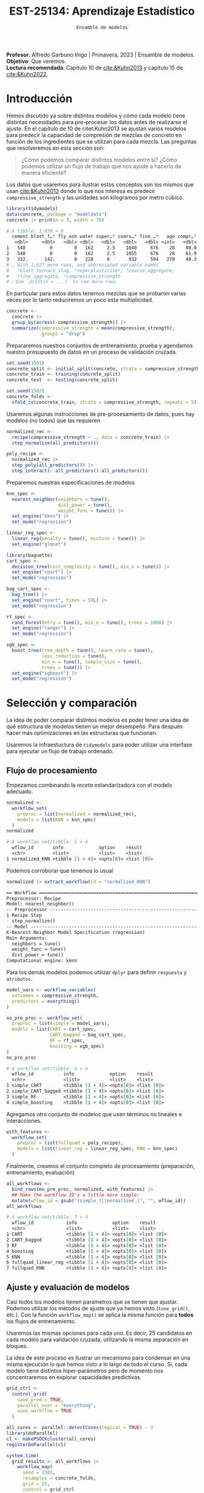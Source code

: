 #+TITLE: EST-25134: Aprendizaje Estadístico
#+AUTHOR: Prof. Alfredo Garbuno Iñigo
#+EMAIL:  agarbuno@itam.mx
#+DATE: ~Ensamble de modelos~
#+STARTUP: showall
:LATEX_PROPERTIES:
#+OPTIONS: toc:nil date:nil author:nil tasks:nil
#+LANGUAGE: sp
#+LATEX_CLASS: handout
#+LATEX_HEADER: \usepackage[spanish]{babel}
#+LATEX_HEADER: \usepackage[sort,numbers]{natbib}
#+LATEX_HEADER: \usepackage[utf8]{inputenc} 
#+LATEX_HEADER: \usepackage[capitalize]{cleveref}
#+LATEX_HEADER: \decimalpoint
#+LATEX_HEADER:\usepackage{framed}
#+LaTeX_HEADER: \usepackage{listings}
#+LATEX_HEADER: \usepackage{fancyvrb}
#+LATEX_HEADER: \usepackage{xcolor}
#+LaTeX_HEADER: \definecolor{backcolour}{rgb}{.95,0.95,0.92}
#+LaTeX_HEADER: \definecolor{codegray}{rgb}{0.5,0.5,0.5}
#+LaTeX_HEADER: \definecolor{codegreen}{rgb}{0,0.6,0} 
#+LaTeX_HEADER: {}
#+LaTeX_HEADER: {\lstset{language={R},basicstyle={\ttfamily\footnotesize},frame=single,breaklines=true,fancyvrb=true,literate={"}{{\texttt{"}}}1{<-}{{$\bm\leftarrow$}}1{<<-}{{$\bm\twoheadleftarrow$}}1{~}{{$\bm\sim$}}1{<=}{{$\bm\le$}}1{>=}{{$\bm\ge$}}1{!=}{{$\bm\neq$}}1{^}{{$^{\bm\wedge}$}}1{|>}{{$\rhd$}}1,otherkeywords={!=, ~, $, \&, \%/\%, \%*\%, \%\%, <-, <<-, ::, /},extendedchars=false,commentstyle={\ttfamily \itshape\color{codegreen}},stringstyle={\color{red}}}
#+LaTeX_HEADER: {}
#+LATEX_HEADER_EXTRA: \definecolor{shadecolor}{gray}{.95}
#+LATEX_HEADER_EXTRA: \newenvironment{NOTES}{\begin{lrbox}{\mybox}\begin{minipage}{0.95\textwidth}\begin{shaded}}{\end{shaded}\end{minipage}\end{lrbox}\fbox{\usebox{\mybox}}}
#+EXPORT_FILE_NAME: ../docs/11-screening.pdf
:END:
#+PROPERTY: header-args:R :session screening :exports both :results output org :tangle ../rscripts/11-screening.R :mkdirp yes :dir ../ :eval never
#+EXCLUDE_TAGS: toc

#+BEGIN_NOTES
*Profesor*: Alfredo Garbuno Iñigo | Primavera, 2023 | Ensamble de modelos.\\
*Objetivo*: Que veremos.\\
*Lectura recomendada*: Capítulo 10 de [[cite:&Kuhn2013]] y capítulo 15 de [[cite:&Kuhn2022]].
#+END_NOTES

#+begin_src R :exports none :results none
  ## Setup ---------------------------------------------------------------------
  library(tidyverse)
  library(patchwork)
  library(scales)

  ## Cambia el default del tamaño de fuente 
  theme_set(theme_linedraw(base_size = 25))

  ## Cambia el número de decimales para mostrar
  options(digits = 4)
  ## Problemas con mi consola en Emacs
  options(pillar.subtle = FALSE)
  options(rlang_backtrace_on_error = "none")
  options(crayon.enabled = FALSE)

  ## Para el tema de ggplot
  sin_lineas <- theme(panel.grid.major = element_blank(),
                      panel.grid.minor = element_blank())
  color.itam  <- c("#00362b","#004a3b", "#00503f", "#006953", "#008367", "#009c7b", "#00b68f", NA)

  sin_leyenda <- theme(legend.position = "none")
  sin_ejes <- theme(axis.ticks = element_blank(), axis.text = element_blank())
#+end_src


* Table of Contents                                                             :toc:
:PROPERTIES:
:TOC:      :include all  :ignore this :depth 3
:END:
:CONTENTS:
- [[#introducción][Introducción]]
- [[#selección-y-comparación][Selección y comparación]]
  - [[#flujo-de-procesamiento][Flujo de procesamiento]]
  - [[#ajuste-y-evaluación-de-modelos][Ajuste y evaluación de modelos]]
  - [[#ajuste-y-comparación-eficiente][Ajuste y comparación eficiente]]
  - [[#finalizar-modelo][Finalizar modelo]]
- [[#ensamble-de-modelos][Ensamble de modelos]]
:END:

* Introducción

Hemos discutido ya sobre distintos modelos y cómo cada modelo tiene distintas
necesidades para pre-procesar los datos antes de realizarse el ajuste. En el
capítulo de 10 de citet:Kuhn2013 se ajustan varios modelos para predecir la
capacidad de compresión de mezclas de concreto en función de los ingredientes
que se utilizan para cada mezcla.  Las preguntas que resolveremos en esta sección
son:

#+begin_quote
¿Cómo podemos comparar distintos modelos entre si? ¿Cómo podemos utilizar un
flujo de trabajo que nos ayude a hacerlo de manera eficiente?
#+end_quote

#+REVEAL: split
Los datos que usaremos para ilustrar estos conceptos son los mismos que usan
[[cite:&Kuhn2013]] donde lo que nos interesa es predecir ~compressive_strength~ y las
unidades son kilogramos por metro cúbico.

#+begin_src R :exports both :results org 
  library(tidymodels)
  data(concrete, package = "modeldata")
  concrete |> print(n = 3, width = 70)
#+end_src

#+RESULTS:
#+begin_src org
# A tibble: 1,030 × 9
  cement blast_f…¹ fly_ash water super…² coars…³ fine_…⁴   age compr…⁵
   <dbl>     <dbl>   <dbl> <dbl>   <dbl>   <dbl>   <dbl> <int>   <dbl>
1   540         0        0   162     2.5    1040     676    28    80.0
2   540         0        0   162     2.5    1055     676    28    61.9
3   332.      142.       0   228     0       932     594   270    40.3
# … with 1,027 more rows, and abbreviated variable names
#   ¹​blast_furnace_slag, ²​superplasticizer, ³​coarse_aggregate,
#   ⁴​fine_aggregate, ⁵​compressive_strength
# ℹ Use `print(n = ...)` to see more rows
#+end_src

En particular para estos datos tenemos mezclas que se probaron varias veces por
lo tanto reduciremos un poco esta multiplicidad.

#+begin_src R :exports code :results none
  concrete <- 
    concrete |> 
    group_by(across(-compressive_strength)) |> 
    summarize(compressive_strength = mean(compressive_strength),
              .groups = "drop")
#+end_src

\newpage
#+REVEAL: split
Prepararemos nuestros conjuntos de entrenamiento, prueba y agendamos nuestro
presupuesto de datos en un proceso de validación cruzada.

#+begin_src R :exports code :results none
  set.seed(1501)
  concrete_split <- initial_split(concrete, strata = compressive_strength)
  concrete_train <- training(concrete_split)
  concrete_test  <- testing(concrete_split)

  set.seed(1502)
  concrete_folds <- 
    vfold_cv(concrete_train, strata = compressive_strength, repeats = 5)
#+end_src

#+REVEAL: split
Usaremos algunas instrucciones de pre-procesamiento de datos, pues hay modelos
(no todos) que las requieren

#+begin_src R :exports code :results none 
  normalized_rec <- 
    recipe(compressive_strength ~ ., data = concrete_train) |> 
    step_normalize(all_predictors()) 

  poly_recipe <- 
    normalized_rec |> 
    step_poly(all_predictors()) |> 
    step_interact(~ all_predictors():all_predictors())
#+end_src

#+REVEAL: split
Preparemos nuestras especificaciones de modelos

#+begin_src R :exports code :results none 
  knn_spec <- 
    nearest_neighbor(neighbors = tune(),
                     dist_power = tune(),
                     weight_func = tune()) |> 
    set_engine("kknn") |> 
    set_mode("regression")
#+end_src

#+begin_src R :exports code :results none 
  linear_reg_spec <- 
    linear_reg(penalty = tune(), mixture = tune()) |> 
    set_engine("glmnet")
#+end_src

#+begin_src R :exports code :results none 
  library(baguette)
  cart_spec <- 
    decision_tree(cost_complexity = tune(), min_n = tune()) |> 
    set_engine("rpart") |> 
    set_mode("regression")

  bag_cart_spec <- 
    bag_tree() |> 
    set_engine("rpart", times = 50L) |> 
    set_mode("regression")
#+end_src

#+begin_src R :exports code :results none 
  rf_spec <- 
    rand_forest(mtry = tune(), min_n = tune(), trees = 1000) |> 
    set_engine("ranger") |> 
    set_mode("regression")

  xgb_spec <- 
    boost_tree(tree_depth = tune(), learn_rate = tune(),
               loss_reduction = tune(), 
               min_n = tune(), sample_size = tune(),
               trees = tune()) |> 
    set_engine("xgboost") |> 
    set_mode("regression")
#+end_src

* Selección y comparación 

La idea de poder comparar distintos modelos es poder tener una idea de qué
estructura de modelos tienen un mejor desempeño. Para después hacer más
optimizaciones en las estructuras que funcionan.

#+REVEAL: split
Usaremos la infraestuctura de ~tidymodels~ para poder utilizar una interfase para
ejecutar un flujo de trabajo ordenado.

** Flujo de procesamiento

Empezamos combinando la /receta/ estandarizadora con el modelo adecuado.

#+begin_src R :exports both :results org
  normalized <- 
    workflow_set(
      preproc = list(normalized = normalized_rec), 
      models = list(KNN = knn_spec)
    )
  normalized
#+end_src

#+RESULTS:
#+begin_src org
# A workflow set/tibble: 1 × 4
  wflow_id       info             option    result    
  <chr>          <list>           <list>    <list>    
1 normalized_KNN <tibble [1 × 4]> <opts[0]> <list [0]>
#+end_src

#+REVEAL: split
Podemos corroborar que tenemos lo usual
#+begin_src R :exports both :results org 
  normalized |> extract_workflow(id = "normalized_KNN")
#+end_src

#+RESULTS:
#+begin_src org
== Workflow ==================================================================
Preprocessor: Recipe
Model: nearest_neighbor()
-- Preprocessor -------------------------------------------------------------
1 Recipe Step
- step_normalize()
-- Model --------------------------------------------------------------------
K-Nearest Neighbor Model Specification (regression)
Main Arguments:
  neighbors = tune()
  weight_func = tune()
  dist_power = tune()
Computational engine: kknn
#+end_src

#+REVEAL: split
Para los demás modelos podemos utilizar ~dplyr~ para definir ~respuesta~ y ~atributos~. 

#+begin_src R :exports code :results none
  model_vars <- workflow_variables(
    outcomes = compressive_strength, 
    predictors = everything()
  )
#+end_src

#+REVEAL: split
#+begin_src R :exports both :results org 
  no_pre_proc <- workflow_set(
    preproc = list(simple = model_vars), 
    models = list(CART = cart_spec,
                  CART_bagged = bag_cart_spec,
                  RF = rf_spec,
                  boosting = xgb_spec)
  )
  no_pre_proc
#+end_src

#+RESULTS:
#+begin_src org
# A workflow set/tibble: 4 × 4
  wflow_id           info             option    result    
  <chr>              <list>           <list>    <list>    
1 simple_CART        <tibble [1 × 4]> <opts[0]> <list [0]>
2 simple_CART_bagged <tibble [1 × 4]> <opts[0]> <list [0]>
3 simple_RF          <tibble [1 × 4]> <opts[0]> <list [0]>
4 simple_boosting    <tibble [1 × 4]> <opts[0]> <list [0]>
#+end_src

#+REVEAL: split
Agregamos otro conjunto de modelos que usen términos no lineales e interacciones. 

#+begin_src R :exports code :results none
  with_features <- 
    workflow_set(
      preproc = list(fullquad = poly_recipe), 
      models = list(linear_reg = linear_reg_spec, KNN = knn_spec)
    )
#+end_src

#+REVEAL: split
Finalmente, creamos el conjunto completo de procesamiento (preparación, entrenamiento, evaluación)

#+begin_src R :exports both :results org 
  all_workflows <- 
    bind_rows(no_pre_proc, normalized, with_features) |> 
    ## Make the workflow ID's a little more simple: 
    mutate(wflow_id = gsub("(simple_)|(normalized_)", "", wflow_id))
  all_workflows
#+end_src

#+RESULTS:
#+begin_src org
# A workflow set/tibble: 7 × 4
  wflow_id            info             option    result    
  <chr>               <list>           <list>    <list>    
1 CART                <tibble [1 × 4]> <opts[0]> <list [0]>
2 CART_bagged         <tibble [1 × 4]> <opts[0]> <list [0]>
3 RF                  <tibble [1 × 4]> <opts[0]> <list [0]>
4 boosting            <tibble [1 × 4]> <opts[0]> <list [0]>
5 KNN                 <tibble [1 × 4]> <opts[0]> <list [0]>
6 fullquad_linear_reg <tibble [1 × 4]> <opts[0]> <list [0]>
7 fullquad_KNN        <tibble [1 × 4]> <opts[0]> <list [0]>
#+end_src

** Ajuste y evaluación de modelos

Casi todos los modelos tienen parámetros que se tienen que ajustar. Podemos
utilizar los métodos de ajuste que ya hemos visto (~tune_grid()~, etc.). Con la
función ~workflow_map()~ se aplica la misma función para *todos* los flujos de
entrenamiento.

Usaremos las mismas opciones para cada uno. Es decir, 25 candidatos en cada
modelo para validación cruzada, utilizando la misma separación en bloques.

#+BEGIN_NOTES
La idea de este proceso es ilustrar un mecanismo para condensar en una misma
ejecución lo que hemos visto a lo largo de todo el curso. Si, cada modelo tiene
distintos hiper-parámetros pero de momento nos concentraremos en explorar
capacidades predictivas.
#+END_NOTES

#+begin_src R :exports code :results none
  grid_ctrl <-
    control_grid(
      save_pred = TRUE,
      parallel_over = "everything",
      save_workflow = TRUE
    )
#+end_src

#+begin_src R :exports code :results none
  all_cores <- parallel::detectCores(logical = TRUE) - 3
  library(doParallel)
  cl <- makePSOCKcluster(all_cores)
  registerDoParallel(cl)
#+end_src

#+begin_src R :exports both :results org 
  system.time(
    grid_results <- all_workflows |>
      workflow_map(
        seed = 1503,
        resamples = concrete_folds,
        grid = 25,
        control = grid_ctrl
      )
  )
#+end_src

#+RESULTS:
#+begin_src org
i Creating pre-processing data to finalize unknown parameter: mtry
    user   system  elapsed 
  16.785    2.903 1418.576
#+end_src

#+REVEAL: split
El =tibble= del flujo se actualiza con las leyendas en ~option~ y ~results~. Los
indicadores ~tune[+]~ y ~rsmp[+]~ significan que no hubo problemas para procesar ese
modelo.

#+begin_src R :exports both :results org 
  grid_results
#+end_src

#+RESULTS:
#+begin_src org
# A workflow set/tibble: 7 × 4
  wflow_id            info             option    result   
  <chr>               <list>           <list>    <list>   
1 CART                <tibble [1 × 4]> <opts[3]> <tune[+]>
2 CART_bagged         <tibble [1 × 4]> <opts[3]> <rsmp[+]>
3 RF                  <tibble [1 × 4]> <opts[3]> <tune[+]>
4 boosting            <tibble [1 × 4]> <opts[3]> <tune[+]>
5 KNN                 <tibble [1 × 4]> <opts[3]> <tune[+]>
6 fullquad_linear_reg <tibble [1 × 4]> <opts[3]> <tune[+]>
7 fullquad_KNN        <tibble [1 × 4]> <opts[3]> <tune[+]>
#+end_src


#+REVEAL: split
Por último, con la función ~rank_results()~ ordenamos los modelos de acuerdo a su capacidad predictiva. 

#+begin_src R :exports both :results org 
  grid_results |> 
   rank_results(select_best = TRUE) |> 
   filter(.metric == "rmse") |> 
   select(model, .config, rmse = mean, rank) 
#+end_src

#+RESULTS:
#+begin_src org
# A tibble: 7 × 4
  model            .config                rmse  rank
  <chr>            <chr>                 <dbl> <int>
1 boost_tree       Preprocessor1_Model04  4.25     1
2 rand_forest      Preprocessor1_Model18  5.29     2
3 bag_tree         Preprocessor1_Model1   5.32     3
4 linear_reg       Preprocessor1_Model16  6.26     4
5 decision_tree    Preprocessor1_Model19  7.16     5
6 nearest_neighbor Preprocessor1_Model18  8.23     6
7 nearest_neighbor Preprocessor1_Model16  9.07     7
#+end_src


#+REVEAL: split
#+HEADER: :width 1200 :height 400 :R-dev-args bg="transparent"
#+begin_src R :file images/concrete-screening.jpeg :exports results :results output graphics file
  autoplot(
    grid_results,
    rank_metric = "rmse",  # <- how to order models
    metric = "rmse",       # <- which metric to visualize
    select_best = TRUE     # <- one point per workflow
  ) +
    geom_text(aes(y = mean - 1/2, label = wflow_id), angle =45, hjust = 1, size = 7) +
    theme(legend.position = "none") + sin_lineas +
    coord_cartesian(ylim = c(2.5, 9.5))
#+end_src

#+RESULTS:
[[file:../images/concrete-screening.jpeg]]

** Ajuste y comparación eficiente

#+begin_src R :exports code :results none 
  library(finetune)

  race_ctrl <-
    control_race(
      save_pred = TRUE,
      parallel_over = "everything",
      save_workflow = TRUE
    )
#+end_src

#+begin_src R :exports both :results org 
  system.time(
    race_results <-
      all_workflows |>
      workflow_map(
        "tune_race_anova",
        seed = 1503,
        resamples = concrete_folds,
        grid = 25,
        control = race_ctrl
      ))
#+end_src

#+RESULTS:
#+begin_src org
i Creating pre-processing data to finalize unknown parameter: mtry
   user  system elapsed 
 96.917   1.464 374.666
#+end_src


#+REVEAL: split
#+begin_src R :exports both :results org 
  race_results
#+end_src

#+RESULTS:
#+begin_src org
# A workflow set/tibble: 7 × 4
  wflow_id            info             option    result   
  <chr>               <list>           <list>    <list>   
1 CART                <tibble [1 × 4]> <opts[3]> <race[+]>
2 CART_bagged         <tibble [1 × 4]> <opts[3]> <rsmp[+]>
3 RF                  <tibble [1 × 4]> <opts[3]> <race[+]>
4 boosting            <tibble [1 × 4]> <opts[3]> <race[+]>
5 KNN                 <tibble [1 × 4]> <opts[3]> <race[+]>
6 fullquad_linear_reg <tibble [1 × 4]> <opts[3]> <race[+]>
7 fullquad_KNN        <tibble [1 × 4]> <opts[3]> <race[+]>
#+end_src


#+REVEAL: split
#+HEADER: :width 1200 :height 400 :R-dev-args bg="transparent"
#+begin_src R :file images/concrete-racing.jpeg :exports results :results output graphics file
  autoplot(
    race_results,
    rank_metric = "rmse",  
    metric = "rmse",       
    select_best = TRUE    
  ) +
    geom_text(aes(y = mean - 1/2, label = wflow_id), angle = 45, hjust = 1, size = 7) +
    theme(legend.position = "none") + sin_lineas + 
    coord_cartesian(ylim = c(2.5, 9.5))
#+end_src

#+RESULTS:
[[file:../images/concrete-racing.jpeg]]

#+REVEAL: split
#+HEADER: :width 500 :height 500 :R-dev-args bg="transparent"
#+begin_src R :file images/concrete-comparison-finetuning.jpeg :exports results :results output graphics file
  matched_results <- 
    rank_results(race_results, select_best = TRUE) |> 
    select(wflow_id, .metric, race = mean, config_race = .config) |> 
    inner_join(
      rank_results(grid_results, select_best = TRUE) |> 
      select(wflow_id, .metric, complete = mean, 
             config_complete = .config, model),
      by = c("wflow_id", ".metric"),
      ) |>  
    filter(.metric == "rmse")

  library(ggrepel)

  matched_results |> 
    ggplot(aes(x = complete, y = race)) + 
    geom_abline(lty = 3) + 
    geom_point() + 
    geom_text_repel(aes(label = model)) +
    coord_obs_pred() + 
    labs(x = "Complete Grid RMSE", y = "Racing RMSE")  +
    sin_lineas
#+end_src

#+RESULTS:
[[file:../images/concrete-comparison-finetuning.jpeg]]

** Finalizar modelo


#+begin_src R :exports both :results org 
  best_results <- 
    race_results |> 
    extract_workflow_set_result("boosting") |> 
    select_best(metric = "rmse")
  best_results
#+end_src

#+RESULTS:
#+begin_src org
# A tibble: 1 × 7
  trees min_n tree_depth learn_rate loss_reduction sample_size .config              
  <int> <int>      <int>      <dbl>          <dbl>       <dbl> <chr>                
1  1957     8          7     0.0756    0.000000145       0.679 Preprocessor1_Model04
#+end_src


#+begin_src R :exports code :results none
boosting_test_results <- 
   race_results |> 
   extract_workflow("boosting") |> 
   finalize_workflow(best_results) |> 
   last_fit(split = concrete_split)
#+end_src

#+begin_src R :exports both :results org 
  collect_metrics(boosting_test_results)
#+end_src

#+RESULTS:
#+begin_src org
# A tibble: 2 × 4
  .metric .estimator .estimate .config             
  <chr>   <chr>          <dbl> <chr>               
1 rmse    standard       3.41  Preprocessor1_Model1
2 rsq     standard       0.954 Preprocessor1_Model1
#+end_src

#+HEADER: :width 900 :height 400 :R-dev-args bg="transparent"
#+begin_src R :file images/concrete-final-boosting.jpeg :exports results :results output graphics file
  boosting_test_results |> 
    collect_predictions() |> 
    ggplot(aes(x = compressive_strength, y = .pred)) + 
    geom_abline(color = "gray50", lty = 2) + 
    geom_point(alpha = 0.5) + 
    coord_obs_pred() + 
    labs(x = "observed", y = "predicted") +
    sin_lineas
#+end_src

#+RESULTS:
[[file:../images/concrete-final-boosting.jpeg]]


* Ensamble de modelos

#+begin_src R :exports code :results none
  library(stacks)
#+end_src

#+begin_src R :exports both :results org 
  concrete_stack <- 
    stacks() |> 
    add_candidates(race_results)

  concrete_stack 
#+end_src

#+RESULTS:
#+begin_src org
  # A data stack with 7 model definitions and 13 candidate members:
  #   CART: 1 model configuration
  #   CART_bagged: 1 model configuration
  #   RF: 1 model configuration
  #   boosting: 1 model configuration
  #   KNN: 3 model configurations
  #   full_quad_linear_reg: 5 model configurations
  #   full_quad_KNN: 1 model configuration
  # Outcome: compressive_strength (numeric)
#+end_src

#+begin_src R :exports code :results none 
  set.seed(2001)
  ens <- blend_predictions(concrete_stack)
#+end_src

#+HEADER: :width 900 :height 600 :R-dev-args bg="transparent"
#+begin_src R :file images/concrete-stack.jpeg :exports results :results output graphics file
  autoplot(ens) + sin_lineas
#+end_src

#+RESULTS:
[[file:../images/concrete-stack.jpeg]]

#+begin_src R :exports code :results none 
  set.seed(2002)
  ens <- blend_predictions(concrete_stack, penalty = 10^seq(-2, -0.5, length = 20))
#+end_src

#+HEADER: :width 900 :height 700 :R-dev-args bg="transparent"
#+begin_src R :file images/concrete-stack-larger.jpeg :exports results :results output graphics file
  autoplot(ens) + sin_lineas
#+end_src

#+RESULTS:
[[file:../images/concrete-stack-larger.jpeg]]

#+begin_src R :exports both :results org 
  ens
#+end_src

#+RESULTS:
#+begin_src org
  -- A stacked ensemble model --------------------------------------------------
  Out of 13 possible candidate members, the ensemble retained 4.
  Penalty: 0.0428133239871939.
  Mixture: 1.

  The 4 highest weighted members are:
  # A tibble: 4 × 3
  member                   type              weight
  <chr>                    <chr>              <dbl>
  1 boosting_1_04            boost_tree       0.911  
  2 fullquad_linear_reg_1_17 linear_reg       0.0638 
  3 fullquad_linear_reg_1_16 linear_reg       0.0387 
  4 KNN_1_12                 nearest_neighbor 0.00704

  Members have not yet been fitted with `fit_members()`.
#+end_src

#+HEADER: :width 900 :height 700 :R-dev-args bg="transparent"
#+begin_src R :file images/stacking-weights.jpeg :exports results :results output graphics file
  autoplot(ens, "weights") +
    geom_text(aes(x = weight + 0.01, label = model), hjust = 0, size = 5) + 
    theme(legend.position = "none") +
    lims(x = c(-0.01, 1)) + sin_lineas
#+end_src

#+RESULTS:
[[file:../images/stacking-weights.jpeg]]

#+begin_src R :exports code :results none 
  ens <- fit_members(ens)
#+end_src

#+begin_src R :exports both :results org 
  reg_metrics <- metric_set(rmse, rsq)
  ens_test_pred <- 
    predict(ens, concrete_test) |> 
    bind_cols(concrete_test)

  ens_test_pred |> 
    reg_metrics(compressive_strength, .pred)
#+end_src

#+RESULTS:
#+begin_src org
# A tibble: 2 × 3
  .metric .estimator .estimate
  <chr>   <chr>          <dbl>
1 rmse    standard       3.36 
2 rsq     standard       0.956
#+end_src


bibliographystyle:abbrvnat
bibliography:references.bib


